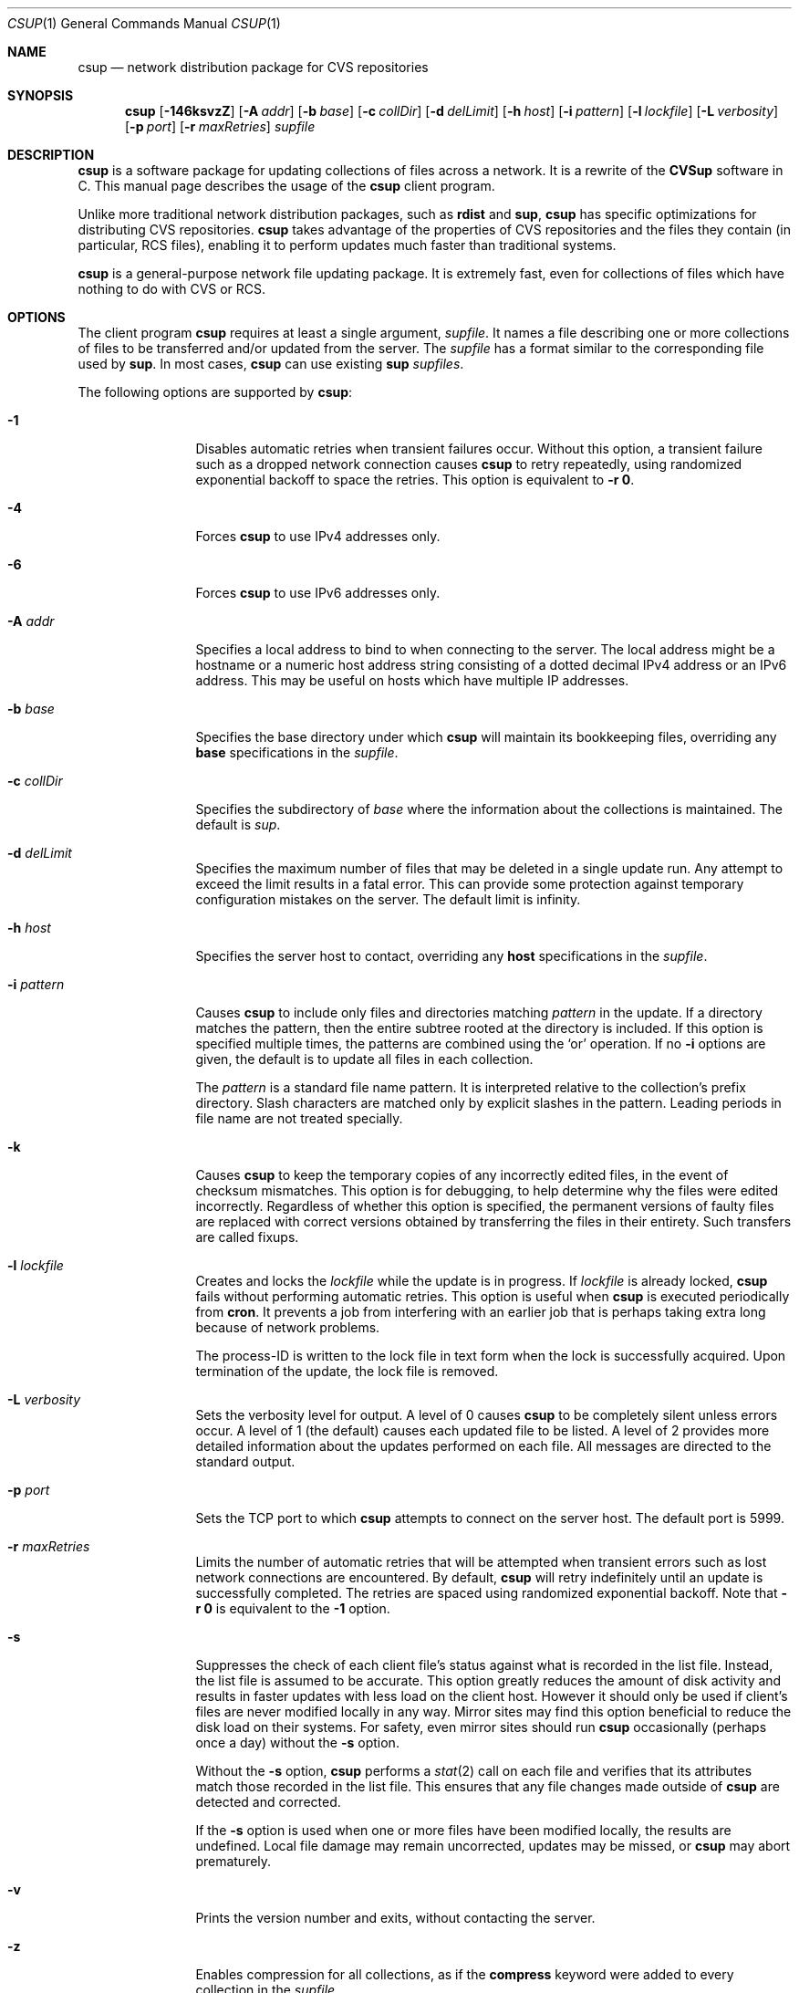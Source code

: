 .\" Copyright 1996-2003 John D. Polstra.
.\" All rights reserved.
.\"
.\" Redistribution and use in source and binary forms, with or without
.\" modification, are permitted provided that the following conditions
.\" are met:
.\" 1. Redistributions of source code must retain the above copyright
.\"    notice, this list of conditions and the following disclaimer.
.\" 2. Redistributions in binary form must reproduce the above copyright
.\"    notice, this list of conditions and the following disclaimer in the
.\"    documentation and/or other materials provided with the distribution.
.\"
.\" THIS SOFTWARE IS PROVIDED BY THE AUTHOR ``AS IS'' AND ANY EXPRESS OR
.\" IMPLIED WARRANTIES, INCLUDING, BUT NOT LIMITED TO, THE IMPLIED WARRANTIES
.\" OF MERCHANTABILITY AND FITNESS FOR A PARTICULAR PURPOSE ARE DISCLAIMED.
.\" IN NO EVENT SHALL THE AUTHOR BE LIABLE FOR ANY DIRECT, INDIRECT,
.\" INCIDENTAL, SPECIAL, EXEMPLARY, OR CONSEQUENTIAL DAMAGES (INCLUDING, BUT
.\" NOT LIMITED TO, PROCUREMENT OF SUBSTITUTE GOODS OR SERVICES; LOSS OF USE,
.\" DATA, OR PROFITS; OR BUSINESS INTERRUPTION) HOWEVER CAUSED AND ON ANY
.\" THEORY OF LIABILITY, WHETHER IN CONTRACT, STRICT LIABILITY, OR TORT
.\" (INCLUDING NEGLIGENCE OR OTHERWISE) ARISING IN ANY WAY OUT OF THE USE OF
.\" THIS SOFTWARE, EVEN IF ADVISED OF THE POSSIBILITY OF SUCH DAMAGE.
.\"
.\" $Id: cvsup.1,v 1.70 2003/03/04 18:23:46 jdp Exp $
.\" $FreeBSD: src/contrib/csup/csup.1,v 1.2.2.2.2.1 2010/12/21 17:09:25 kensmith Exp $
.\"
.Dd February 1, 2006
.Dt CSUP 1
.Os FreeBSD
.Sh NAME
.Nm csup
.Nd network distribution package for CVS repositories
.Sh SYNOPSIS
.Nm
.Op Fl 146ksvzZ
.Op Fl A Ar addr
.Op Fl b Ar base
.Op Fl c Ar collDir
.Op Fl d Ar delLimit
.Op Fl h Ar host
.Op Fl i Ar pattern
.Op Fl l Ar lockfile
.Op Fl L Ar verbosity
.Op Fl p Ar port
.Op Fl r Ar maxRetries
.Ar supfile
.Sh DESCRIPTION
.Nm
is a software package for updating collections of files across a network.
It is a rewrite of the
.Nm CVSup
software in C.
This manual page describes the usage of the
.Nm
client program.
.Pp
Unlike more traditional network distribution packages, such as
.Nm rdist
and
.Nm sup ,
.Nm
has specific optimizations for distributing CVS repositories.
.Nm
takes advantage of the properties of CVS repositories and the files they
contain (in particular, RCS files), enabling it to perform updates much
faster than traditional systems.
.Pp
.Nm
is a general-purpose network file updating package.
It is extremely fast,
even for collections of files which have nothing to do with CVS or
RCS.
.Sh OPTIONS
The client program
.Nm
requires at least a single argument,
.Ar supfile .
It names a file describing one or more collections of files to be
transferred and/or updated from the server.
The
.Ar supfile
has a format similar to the corresponding file used by
.Nm sup .
In most cases,
.Nm
can use existing
.Nm sup Ar supfiles .
.Pp
The following options are supported by
.Nm :
.Bl -tag -width Fl
.It Fl 1
Disables automatic retries when transient failures occur.
Without this option, a transient failure such as a dropped network
connection causes
.Nm
to retry repeatedly, using randomized exponential backoff to space the
retries.
This option is equivalent to
.Fl r Cm 0 .
.It Fl 4
Forces
.Nm
to use IPv4 addresses only.
.It Fl 6
Forces
.Nm
to use IPv6 addresses only.
.It Fl A Ar addr
Specifies a local address to bind to when connecting to the server.
The local address might be a hostname or a numeric host address string
consisting of a dotted decimal IPv4 address or an IPv6 address.
This may be useful on hosts which have multiple IP addresses.
.It Fl b Ar base
Specifies the base directory under which
.Nm
will maintain its bookkeeping files, overriding any
.Cm base
specifications in the
.Ar supfile .
.It Fl c Ar collDir
Specifies the subdirectory of
.Ar base
where the information about the collections is maintained.
The default is
.Pa sup .
.It Fl d Ar delLimit
Specifies the maximum number of files that may be deleted in a
single update run.
Any attempt to exceed the limit results in a fatal error.
This can provide some protection against temporary configuration
mistakes on the server.
The default limit is infinity.
.It Fl h Ar host
Specifies the server host to contact, overriding any
.Cm host
specifications in the
.Ar supfile .
.It Fl i Ar pattern
Causes
.Nm
to include only files and directories matching
.Ar pattern
in the update.  If a directory matches the pattern, then the entire
subtree rooted at the directory is included.  If this option is
specified multiple times, the patterns are combined using the
.Ql or
operation.  If no
.Fl i
options are given, the default is to update all files in each
collection.
.Pp
The
.Ar pattern
is a standard file name pattern.
It is interpreted relative to the collection's prefix directory.
Slash characters are matched only by explicit slashes in the pattern.
Leading periods in file name are not treated specially.
.It Fl k
Causes
.Nm
to keep the temporary copies of any incorrectly edited files, in the
event of checksum mismatches.
This option is for debugging, to help determine why the files were
edited incorrectly.
Regardless of whether this option is specified, the permanent versions
of faulty files are replaced with correct versions obtained by
transferring the files in their entirety.
Such transfers are called fixups.
.It Fl l Ar lockfile
Creates and locks the
.Ar lockfile
while the update is in progress.
If
.Ar lockfile
is already locked,
.Nm
fails without performing automatic retries.
This option is useful when
.Nm
is executed periodically from
.Nm cron .
It prevents a job from interfering with an earlier job that is perhaps
taking extra long because of network problems.
.Pp
The process-ID is written to the lock file in text form when the lock
is successfully acquired.
Upon termination of the update, the lock file is removed.
.It Fl L Ar verbosity
Sets the verbosity level for output.
A level of 0 causes
.Nm
to be completely silent unless errors occur.
A level of 1 (the default) causes each updated file to be listed.
A level of 2 provides more detailed information about the updates
performed on each file.
All messages are directed to the standard output.
.It Fl p Ar port
Sets the TCP port to which
.Nm
attempts to connect on the server host.
The default port is 5999.
.It Fl r Ar maxRetries
Limits the number of automatic retries that will be attempted when
transient errors such as lost network connections are encountered.
By default,
.Nm
will retry indefinitely until an update is successfully completed.
The retries are spaced using randomized exponential backoff.
Note that
.Fl r Cm 0
is equivalent to the
.Fl 1
option.
.It Fl s
Suppresses the check of each client file's status against what is
recorded in the list file.  Instead, the list file is assumed to be
accurate.  This option greatly reduces the amount of disk activity and
results in faster updates with less load on the client host.  However
it should only be used if client's files are never modified locally in
any way.  Mirror sites may find this option beneficial to reduce the
disk load on their systems.  For safety, even mirror sites should run
.Nm
occasionally (perhaps once a day) without the
.Fl s
option.
.Pp
Without the
.Fl s
option,
.Nm
performs a
.Xr stat 2
call on each file and verifies that its attributes match those
recorded in the list file.  This ensures that any file changes made
outside of
.Nm
are detected and corrected.
.Pp
If the
.Fl s
option is used when one or more files have been modified locally, the
results are undefined.  Local file damage may remain uncorrected,
updates may be missed, or
.Nm
may abort prematurely.
.It Fl v
Prints the version number and exits, without contacting the server.
.It Fl z
Enables compression for all collections, as if the
.Cm compress
keyword were added to every collection in the
.Ar supfile .
.It Fl Z
Disables compression for all collections, as if the
.Cm compress
keyword were removed from every collection in the
.Ar supfile .
.El
.Pp
The
.Ar supfile
is a text file which specifies the file collections to be updated.
Comments begin with
.Ql #
and extend to the end of the line.  Lines that are empty except for
comments and white space are ignored.  Each remaining line begins
with the name of a server-defined collection of files.  Following the
collection name on the line are zero or more keywords or keyword=value
pairs.
.Pp
Default settings may be specified in lines whose collection name is
.Cm *default .
Such defaults will apply to subsequent lines in the
.Ar supfile .
Multiple
.Cm *default
lines may be present.
New values augment or override any defaults specified earlier in the
.Ar supfile .
Values specified explicitly for a collection override any default
values.
.Pp
The most commonly used keywords are:
.Bl -tag -width Fl
.It Cm release= Ns Ar releaseName
This specifies the release of the files within a collection.
Like collection names, release names are defined by the server
configuration files.  Usually there is only one release in each
collection, but there may be any number.  Collections which come from
a CVS repository often use
.Cm release=cvs
by convention.  Non-CVS collections conventionally use
.Cm release=current .
.It Cm base= Ns Ar base
This specifies a directory under which
.Nm
will maintain its bookkeeping files, describing the state of each
collection on the client machine.
The
.Ar base
directory must already exist;
.Nm
will not create it.
The default
.Ar base
directory is
.Pa /usr/local/etc/csup .
.It Cm prefix= Ns Ar prefix
This is the directory under which updated files will be placed.
By default, it is the same as
.Ar base .
If it is not an absolute pathname, it is interpreted relative to
.Ar base .
The
.Ar prefix
directory must already exist;
.Nm
will not create it.
.Pp
As a special case, if
.Ar prefix
is a symbolic link pointing to a nonexistent file named
.Ql SKIP ,
then
.Nm
will skip the collection.
The parameters associated with the collection are still checked for
validity, but none of its files will be updated.
This feature allows a site to use a standard
.Ar supfile
on several machines, yet control which collections get updated on a
per-machine basis.
.It Cm host= Ns Ar hostname
This specifies the server machine from which all files will be taken.
.Nm
requires that all collections in a single run come from the same host.
If you wish to update collections from several different hosts, you must
run
.Nm
several times.
.It Cm delete
The presence of this keyword gives
.Nm
permission to delete files.
If it is missing, no files will be deleted.
.Pp
The presence of the
.Cm delete
keyword puts
.Nm
into so-called
.Em exact
mode.  In exact mode,
.Nm
does its best to make the client's files correspond to those on the server.
This includes deleting individual deltas and symbolic tags from RCS
files, as well as deleting entire files.
In exact mode,
.Nm
verifies every edited file with a checksum, to ensure that the edits
have produced a file identical to the master copy on the server.
If the checksum test fails for a file, then
.Nm
falls back upon transferring the entire file.
.Pp
In general,
.Nm
deletes only files which are known to the server.
Extra files present in the client's tree are left alone, even in exact
mode.
More precisely,
.Nm
is willing to delete two classes of files:
.Bl -bullet -compact
.It
Files that were previously created or updated by
.Nm
itself.
.It
Checked-out versions of files which are marked as dead on the server.
.El
.It Cm use-rel-suffix
Causes
.Nm
to append a suffix constructed from the release and tag to the name of
each list file that it maintains.
See
.Sx THE LIST FILE
for details.
.It Cm compress
This enables compression of all data sent across the network.
Compression is quite effective, normally eliminating 65% to 75% of the
bytes that would otherwise need to be transferred.
However, it is costly in terms of CPU time on both the client and the
server.
On local area networks, compression is generally counter-productive; it
actually slows down file updates.
On links with speeds of 56K bits/second or less, compression is almost
always beneficial.
For network links with speeds between these two extremes, let
experimentation be your guide.
.Pp
The
.Fl z
command line option enables the
.Cm compress
keyword for all collections, regardless of what is specified in the supfile.
Likewise, the
.Fl Z
command line option disables the
.Cm compress
option for all collections.
.Nm
uses a looser checksum for RCS files, which ignores harmless
differences in white space.  Different versions of CVS and RCS produce
a variety of differences in white space for the same RCS files.  Thus
the strict checksum can report spurious mismatches for files which are
logically identical.  This can lead to numerous unneeded
.Dq fixups ,
and thus to slow updates.
.It Cm umask= Ns Ar n
Causes
.Nm
to use a umask value of
.Ar n
(an octal number) when updating the files in the collection.
This option is ignored if
.Cm preserve
is specified.
.El
.Pp
Some additional, more specialized keywords are described below.
Unrecognized keywords are silently ignored for backward compatibility
with
.Nm sup .
.Sh CVS MODE
.Nm CVSup
supports two primary modes of operation.
They are called
.Em CVS
mode and
.Em checkout
mode.
.Pp
In CVS mode, the client receives copies of the actual RCS files making
up the master CVS repository.  CVS mode is the default mode of operation.
It is appropriate when the user wishes to maintain a full copy of the
CVS repository on the client machine.
.Pp
CVS mode is also appropriate for file collections which are not
based upon a CVS repository.  The files are simply transferred
verbatim, without interpretation.
.Sh CHECKOUT MODE
In checkout mode, the client receives specific revisions of files,
checked out directly from the server's CVS repository.
Checkout mode allows the client to receive any version from the
repository, without requiring any extra disk space on the server for
storing multiple versions in checked-out form.
Checkout mode provides much flexibility beyond that basic functionality,
however.
The client can specify any CVS symbolic tag, or any date, or both, and
.Nm
will provide the corresponding checked-out versions of the files in the
repository.
.Pp
Checkout mode is selected on a per-collection basis, by the presence of
one or both of the following keywords in the
.Ar supfile :
.Bl -tag -width Fl
.It Cm tag= Ns Ar tagname
This specifies a symbolic tag that should be used to select the
revisions that are checked out from the CVS repository.
The tag may refer to either a branch or a specific revision.
It must be symbolic; numeric revision numbers are not supported.
.Pp
For the FreeBSD source repository, the most commonly used tags will be:
.Bl -tag -width RELENG_6
.It Li RELENG_6
The
.Ql stable
branch.
.It Li \&.
The main branch (the
.Ql current
release).
This is the default, if only the
.Cm date
keyword is given.
.El
.Sm off
.It Xo Cm date=
.Op Ar cc
.Ar yy.mm.dd.hh.mm.ss
.Xc
.Sm on
This specifies a date that should be used to select the revisions that
are checked out from the CVS repository.
The client will receive the revisions that were in effect at the
specified date and time.
.Pp
At present, the date format is inflexible.  All 17 or 19 characters must
be specified, exactly as shown.
For the years 2000 and beyond, specify the century
.Ar cc .
For earlier years, specify only the last two digits
.Ar yy .
Dates and times are considered to
be GMT.
The default date is
.Ql \&. ,
which means
.Dq as late as possible .
.El
.Pp
To enable checkout mode, you must specify at least one of these keywords.
If both are missing,
.Nm
defaults to CVS mode.
.Pp
If both a branch tag and a date are specified, then the revisions on the
given branch, as of the given date, will be checked out.  It is
permitted, but not particularly useful, to specify a date with a
specific release tag.
.Pp
In checkout mode, the tag and/or date may be changed between updates.
For example, suppose that a collection has been transferred using the
specification
.Ql tag=. .
The user could later change the specification to
.Ql tag=RELENG_3 .
This would cause
.Nm
to edit the checked-out files in such a way as to transform them from the
.Ql current
versions to the
.Ql stable
versions.
In general,
.Nm
is willing to transform any tag/date combination into any other tag/date
combination, by applying the intervening RCS deltas to the existing files.
.Pp
When transforming a collection of checked-out files from one tag to
another, it is important to specify the
.Cm list
keyword in the
.Ar supfile ,
to ensure that the same list file is used both before and after the
transformation.
The list file is described in
.Sx THE LIST FILE ,
below.
.Sh THE LIST FILE
For efficiency,
.Nm
maintains a bookkeeping file for each collection, called the list file.
The list file contains information about which files and revisions the client
currently possesses.
It also contains information used for verifying that the list file
is consistent with the actual files in the client's tree.
.Pp
The list file is not strictly necessary.  If it is deleted, or becomes
inconsistent with the actual client files,
.Nm
falls back upon a less efficient method of identifying the client's
files and performing its updates.
Depending on
.Nm csup Ns No 's
mode of operation, the fallback method employs time stamps, checksums, or
analysis of RCS files.
.Pp
Because the list file is not essential,
.Nm
is able to
.Dq adopt
an existing file tree acquired by FTP or from a CD-ROM.
.Nm
identifies the client's versions of the files, updates them as
necessary, and creates a list file for future use.
Adopting a foreign file tree is not as fast as performing a normal
update.
It also produces a heavier load on the server.
.Pp
The list file is stored in a collection-specific directory; see
.Sx FILES
for details.
Its name always begins with
.Ql checkouts .
If the keyword
.Cm use-rel-suffix
is specified in the
.Ar supfile ,
a suffix, formed from the release and tag, is appended to the name.
The default suffix can be overridden by specifying an explicit suffix in
the
.Ar supfile :
.Bl -tag -width Fl
.It Cm list= Ns Ar suffix
This specifies a suffix for the name of the list file.  A leading dot is
provided automatically.
For example,
.Ql list=stable
would produce a list file named
.Pa checkouts.stable ,
regardless of the release, tag, or
.Cm use-rel-suffix
keyword.
.El
.Sh REFUSE FILES
The user can specify sets of files that he does not wish to receive.
The files are specified as file name patterns in so-called
.Em refuse
files.
The patterns are separated by whitespace, and multiple patterns are
permitted on each line.
Files and directories matching the patterns are neither updated nor
deleted; they are simply ignored.
.Pp
There is currently no provision for comments in refuse files.
.Pp
The patterns are similar to those of
.Xr sh 1 ,
except that there is no special treatment for slashes or for
filenames that begin with a period.
For example, the pattern
.Ql *.c
will match any file name ending with
.Ql \&.c
including those in subdirectories, such as
.Ql foo/bar/lam.c .
All patterns are interpreted relative to the collection's prefix
directory.
.Pp
If the files are coming from a CVS repository, as is usually
the case, then they will be RCS files. These have a
.Ql \&,v
suffix which must be taken into account in the patterns. For
example, the FreeBSD documentation files are in a sub-directory of
.Ar base
called
.Ql doc .
If
.Ql Makefile
from that directory is not required then the line
.Pp 
.Bl -item -compact -offset indent
.It 
.Pa doc/Makefile
.El
.Pp
will not work because the file on the server is called
.Ql Makefile,v.
A better solution would be
.Pp
.Bl -item -compact -offset indent
.It
.Pa doc/Makefile*
.El 
.Pp 
which will match whether
.Ql Makefile
is an RCS file or not.
.Pp
As another example, to receive the FreeBSD documentation files without
the Japanese, Russian, and Chinese translations, create a refuse file
containing the following lines:
.Pp
.Bl -item -compact -offset indent
.It
.Pa doc/ja*
.It
.Pa doc/ru*
.It
.Pa doc/zh*
.El 
.Pp
As many as three refuse files are examined for each
.Ar supfile
line.
There can be a global refuse file named
.Sm off
.Ar base / Ar collDir Pa /refuse
.Sm on
which applies to all collections and releases.
There can be a per-collection refuse file named
.Sm off
.Xo Ar base / Ar collDir / Ar collection
.Pa /refuse
.Xc
.Sm on
which applies to a specific collection.
Finally, there can be a per-release and tag refuse file which applies only
to a given release/tag combination within a collection.
The name of the latter is formed by suffixing the name of the
per-collection refuse file in the same manner as described above for the
list file.
None of the refuse files are required to exist.
.Pp
.Nm
has a built-in default value of
.Ar /usr/local/etc/cvsup
for
.Ar base
and
.Ar sup
for 
.Ar collDir
but it is possible to override both of these. The value of
.Ar base
can be changed using the
.Fl b
option or a
.Ar base=pathname
entry in the
.Ar supfile .
(If both are used the 
.Fl b
option will override the
.Ar supfile
entry.)  The value of 
.Ar collDir
can only be changed with the
.Fl c
option; there is no
.Ar supfile
command to change it.
.Pp
As an example, suppose that the
.Ar base
and
.Ar collDir
both have their default values, and that the collection and release are
.Ql src-all
and
.Ql cvs ,
respectively.
Assume further that checkout mode is being used with
.Ql tag=RELENG_3 .
The three possible refuse files would then be named:
.Pp
.Bl -item -compact -offset indent
.It
.Pa /usr/local/etc/cvsup/sup/refuse
.It
.Pa /usr/local/etc/cvsup/sup/src-all/refuse
.It
.Pa /usr/local/etc/cvsup/sup/src-all/refuse.cvs:RELENG_3
.El
.Pp
If the
.Ar supfile
includes the command
.Ar base=/foo
the refuse files would be:
.Pp
.Bl -item -compact -offset indent
.It
.Pa /foo/sup/refuse
.It
.Pa /foo/sup/src-all/refuse
.It
.Pa /foo/sup/src-all/refuse.cvs:RELENG_3
.El
.Pp
If
.Fl b
.Ar /bar
is used (even with
.Ar base=/foo
in the
.Ar supfile ) :
.Pp
.Bl -item -compact -offset indent
.It
.Pa /bar/sup/refuse                
.It
.Pa /bar/sup/src-all/refuse                
.It
.Pa /bar/sup/src-all/refuse.cvs:RELENG_3                
.El
.Pp
and with
.Fl c
.Ar stool
as well:
.Pp
.Bl -item -compact -offset indent
.It
.Pa /bar/stool/refuse
.It 
.Pa /bar/stool/src-all/refuse
.It
.Pa /bar/stool/src-all/refuse.cvs:RELENG_3
.El
.Sh csup AND FIREWALLS
In its default mode,
.Nm
will work through any firewall which permits outbound connections to
port 5999 of the server host.
.Sh USING csup WITH SOCKS
.Nm
can be used through a SOCKS proxy server with the standard
.Nm runsocks
command.
Your
.Nm
executable needs to be dynamically-linked with the system
libraries for
.Nm runsocks
to work properly.
.Sh USING ssh PORT FORWARDING
As an alternative to SOCKS, a user behind a firewall can penetrate it
with the TCP port forwarding provided by the Secure Shell package
.Nm ssh .
The user must have a login account on the
.Nm CVSup
server host in order to do this.
The procedure is as follows:
.Bl -enum
.It
Establish a connection to the server host with
.Nm ssh ,
like this:
.Bd -literal
ssh -f -x -L 5999:localhost:5999 serverhost sleep 60
.Ed
.Pp
Replace
.Ar serverhost
with the hostname of the CVSup server, but type
.Ql localhost
literally.
This sets up the required port forwarding.
You must start
.Nm
before the 60-second
.Nm sleep
finishes.
Once the update has begun,
.Nm ssh
will keep the forwarded channels open as long as they are needed.
.It
Run
.Nm
on the local host, including the arguments
.Ql -h localhost
on the command line.
.El
.Sh FILES
.Bl -tag -width base/sup/collection/checkouts*xx -compact
.It Pa /usr/local/etc/cvsup
Default
.Ar base
directory.
.It Pa sup
Default
.Ar collDir
subdirectory.
.Sm off
.It Xo Ar base / Ar collDir / Ar collection
.Pa /checkouts*
.Xc
.Sm on
List files.
.El
.Sh SEE ALSO
.Xr cvs 1 ,
.Xr rcsintro 1 ,
.Xr ssh 1 .
.Pp
.Bd -literal
http://mu.org/~mux/csup.html
.Ed
.Sh AUTHORS
.An -nosplit
.An Maxime Henrion Aq mux@FreeBSD.org
is the author of
.Nm ,
the rewrite of
.Nm CVSup
in C.
.An John Polstra Aq jdp@polstra.com
is the author of
.Nm CVSup .
.Sh LEGALITIES
CVSup is a registered trademark of John D. Polstra.
.Pp
.Nm
is released under a 2-clauses BSD license.
.Sh BUGS
An RCS file is not recognized as such unless its name ends with
.Ql \&,v .
.Pp
Any directory named
.Ql Attic
is assumed to be a CVS Attic, and is treated specially.
